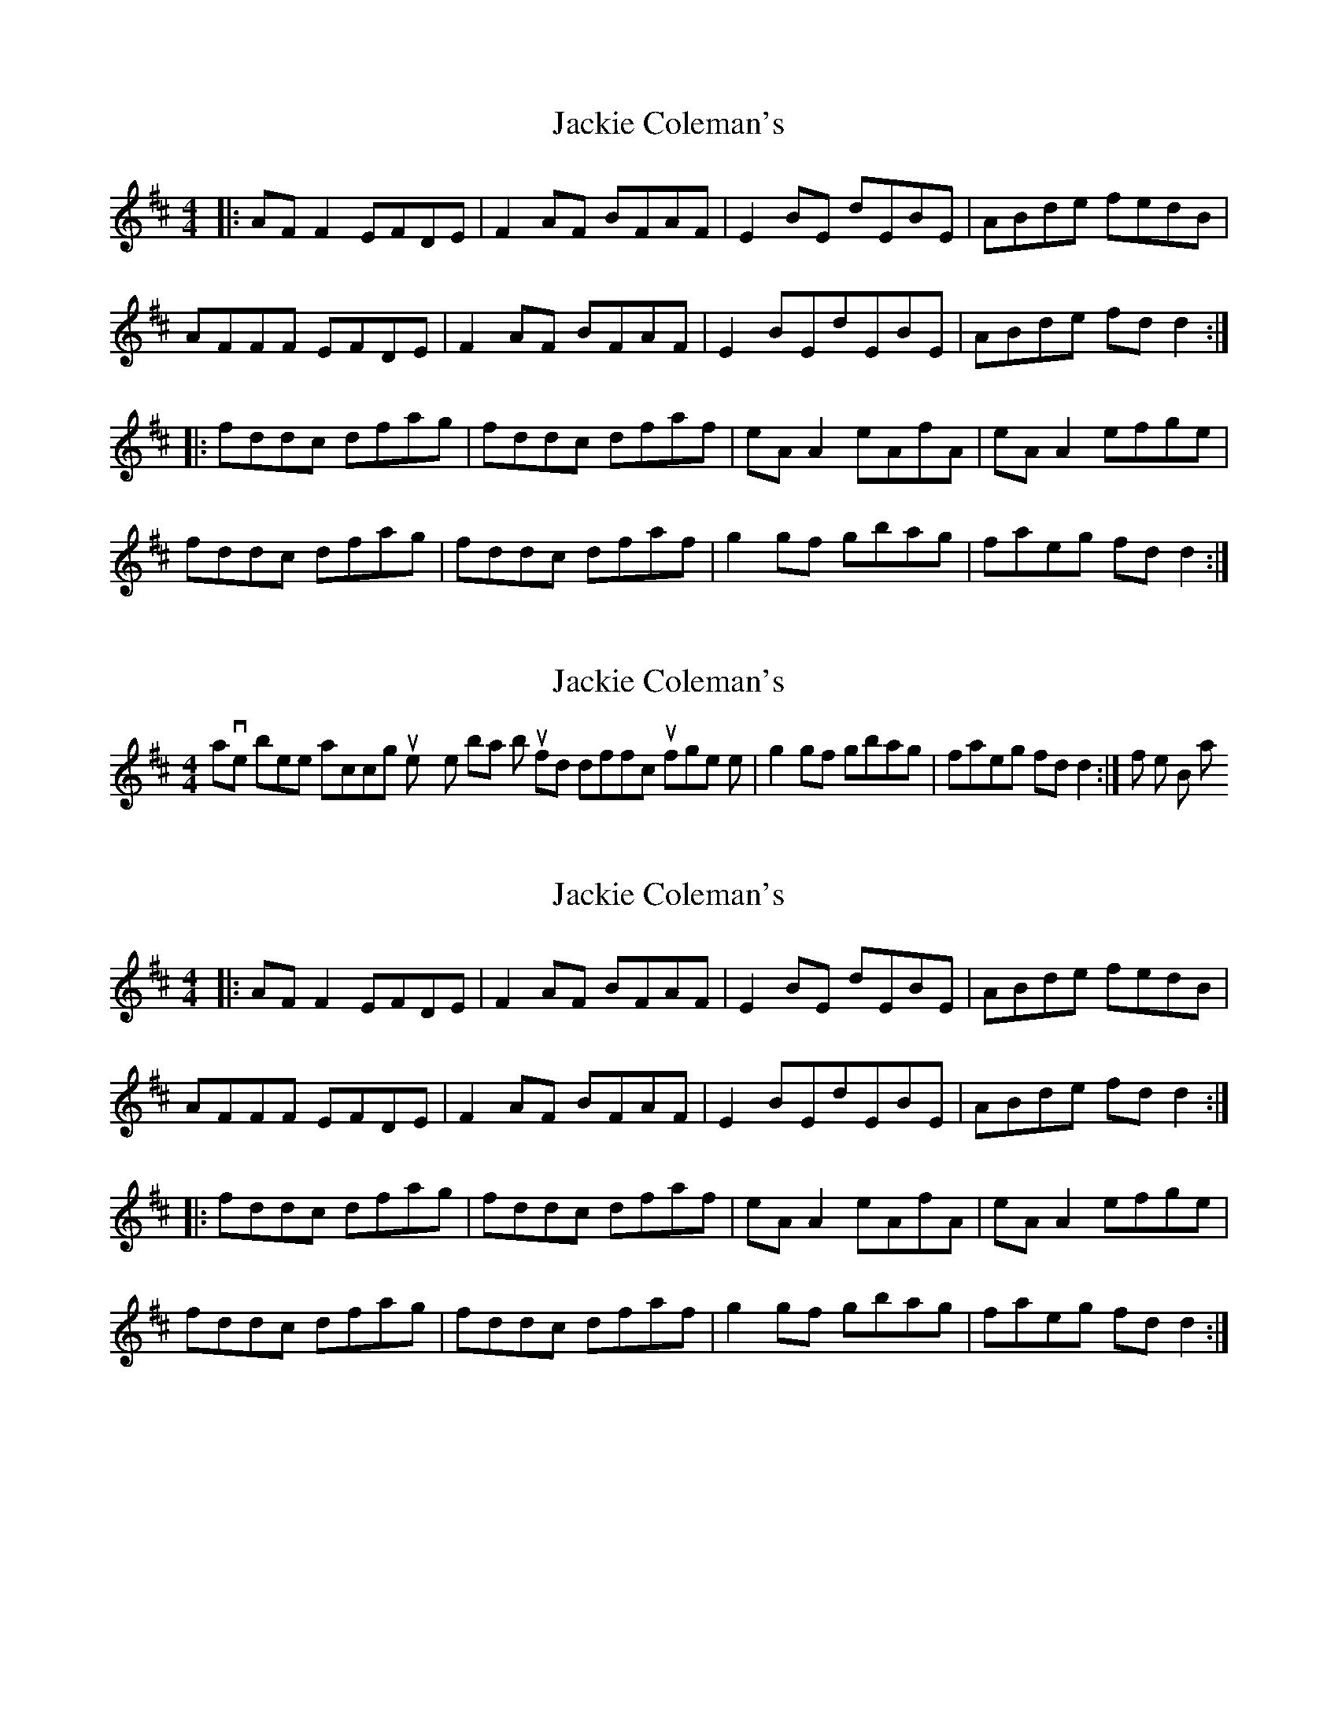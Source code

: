 X: 1
T: Jackie Coleman's
Z: Jeremy
S: https://thesession.org/tunes/50#setting50
R: reel
M: 4/4
L: 1/8
K: Dmaj
|:AF F2 EFDE|F2 AF BFAF|E2 BE dEBE|ABde fedB|AFFF EFDE|F2 AF BFAF|E2 BEdEBE|ABde fd d2:||:fddc dfag|fddc dfaf|eA A2 eAfA|eA A2 efge|fddc dfag|fddc dfaf|g2 gf gbag|faeg fd d2:|
X: 2
T: Jackie Coleman's
Z: lowdens
S: https://thesession.org/tunes/50#setting12480
R: reel
M: 4/4
L: 1/8
K: Dmaj
I have been practicing this tune on my tenor banjo, but I find it difficult to finger the |g2gf gbag|faeg fdd2:| of the B part.
X: 3
T: Jackie Coleman's
Z: irishflute93
S: https://thesession.org/tunes/50#setting12481
R: reel
M: 4/4
L: 1/8
K: Dmaj
|:AF F2 EFDE|F2 AF BFAF|E2 BE dEBE|ABde fedB|AFFF EFDE|F2 AF BFAF|E2 BEdEBE|ABde fd d2:||:fddc dfag|fddc dfaf|eA A2 eAfA|eA A2 efge|fddc dfag|fddc dfaf|g2 gf gbag|faeg fd d2:|
X: 4
T: Jackie Coleman's
Z: timmy!
S: https://thesession.org/tunes/50#setting12482
R: reel
M: 4/4
L: 1/8
K: Dmaj
D | D | Em | A | D | D | Em | A D D | D | A | A | D | D | G | A D
X: 5
T: Jackie Coleman's
Z: PJ Mediterranean
S: https://thesession.org/tunes/50#setting12483
R: reel
M: 4/4
L: 1/8
K: Dmaj
F2 AF BFAF|E2 BE dEBE|ABde fedB|AFFF EFDE|F2 AF BFAF|E2 BE dEBE|ABde fd d2|1AFFF EFDE:|2fddc dfag||fddc dfaf|eA A2 eAfA|eA A2 efge|fddc dfagfddc dfaf|g2 gf gbag|faeg fd d2|1fddc dfag:|2AFFF EFDE||
X: 6
T: Jackie Coleman's
Z: Tate
S: https://thesession.org/tunes/50#setting22152
R: reel
M: 4/4
L: 1/8
K: Dmaj
|:B|"D"AF F/F/F "Em"EF"D"DE|"D"F2 AF BFAF|"Em"E2 BE dEBE|"D"ABde "Bm"{g}fedB|
"D"AF F/F/F "Em"EF"D"DE|"D"F2 AF BFAF|"Em"E2 BE dEBE|"D"ABde d2 d:|
|:g|"D"fd{e}dc d2 dg|"D"fd{e}dc dfaf|"A"eA A/A/A eAfA|"A"eA A/A/A "Em"edeg|
"D"fd{e}dc d2 dg|"D"fd{e}dc dfaf|"G"g2 gf gbag|"D"fd"A"ec "D"d2 d:|
X: 7
T: Jackie Coleman's
Z: JACKB
S: https://thesession.org/tunes/50#setting25457
R: reel
M: 4/4
L: 1/8
K: Dmaj
|:AF F2 EFDE|F2 AF BFAF|E2 BE d3B|ABde fedB|
AF F2 EFDE|F2 AF BFAF|E2 BE d3B|ABde fd d2:|
|:fddc dfag|fd d2 fagf|eA A2 eAfA|eA A2 efge|
fddc dfag|fddc dfaf|g3f gbag|fdec d2 d2:|
